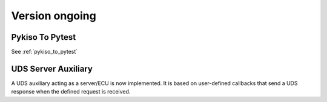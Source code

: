 

Version ongoing
---------------

Pykiso To Pytest
^^^^^^^^^^^^^^^^

See :ref:`pykiso_to_pytest`

UDS Server Auxiliary
^^^^^^^^^^^^^^^^^^^^

A UDS auxiliary acting as a server/ECU is now implemented.
It is based on user-defined callbacks that send a UDS response when
the defined request is received.
